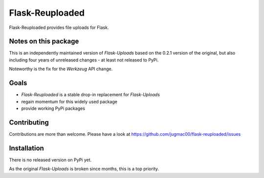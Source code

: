 Flask-Reuploaded
================

Flask-Reuploaded provides file uploads for Flask.


Notes on this package
---------------------

This is an independently maintained version of `Flask-Uploads` based
on the 0.2.1 version of the original, but also including four years of
unreleased changes - at least not released to PyPi.

Noteworthy is the fix for the `Werkzeug` API change.


Goals
-----

- `Flask-Reuploaded` is a stable drop-in replacement for `Flask-Uploads`
- regain momentum for this widely used package
- provide working PyPi packages


Contributing
------------

Contributions are more than welcome. Please have a look at
https://github.com/jugmac00/flask-reuploaded/issues


Installation
------------

There is no released version on PyPi yet.

As the original `Flask-Uploads` is broken since months, this is a top priority.

